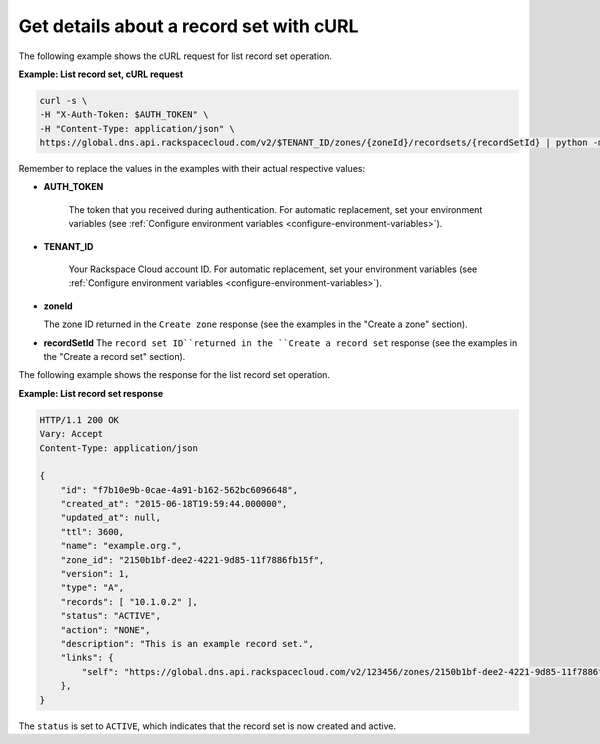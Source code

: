 .. _curl-list-recordset:

Get details about a  record set with cURL
~~~~~~~~~~~~~~~~~~~~~~~~~~~~~~~~~~~~~~~~~~

The following example shows the cURL request for list record set operation.

 
**Example: List record set, cURL request**

.. code::  

    curl -s \
    -H "X-Auth-Token: $AUTH_TOKEN" \
    -H "Content-Type: application/json" \
    https://global.dns.api.rackspacecloud.com/v2/$TENANT_ID/zones/{zoneId}/recordsets/{recordSetId} | python -m json.tool

Remember to replace the values in the examples with their actual respective values:

-  **AUTH_TOKEN** 

	The token that you received during authentication.  For automatic replacement, set your 
	environment variables (see :ref:`Configure environment variables <configure-environment-variables>`).

-  **TENANT_ID**

	Your Rackspace Cloud account ID.  For automatic  replacement, set your environment 
	variables (see :ref:`Configure environment variables <configure-environment-variables>`).
   
-  **zoneId** 

   The zone ID returned in the ``Create zone`` response (see the examples in the 
   "Create a zone" section).

-  **recordSetId** 
   The ``record set ID``returned in the ``Create a record set`` response (see the examples 
   in the "Create a record set" section).

The following example shows the response for the list record set operation.

**Example: List record set response**

.. code::  

    HTTP/1.1 200 OK
    Vary: Accept
    Content-Type: application/json

    {
        "id": "f7b10e9b-0cae-4a91-b162-562bc6096648", 
        "created_at": "2015-06-18T19:59:44.000000", 
        "updated_at": null,
        "ttl": 3600,
        "name": "example.org.",
        "zone_id": "2150b1bf-dee2-4221-9d85-11f7886fb15f",
        "version": 1,
        "type": "A",  
        "records": [ "10.1.0.2" ], 
        "status": "ACTIVE",
        "action": "NONE",
        "description": "This is an example record set.",
        "links": {
            "self": "https://global.dns.api.rackspacecloud.com/v2/123456/zones/2150b1bf-dee2-4221-9d85-11f7886fb15f/recordsets/f7b10e9b-0cae-4a91-b162-562bc6096648"
        },
    }

The ``status`` is set to ``ACTIVE``, which indicates that the record set is now created and 
active.
